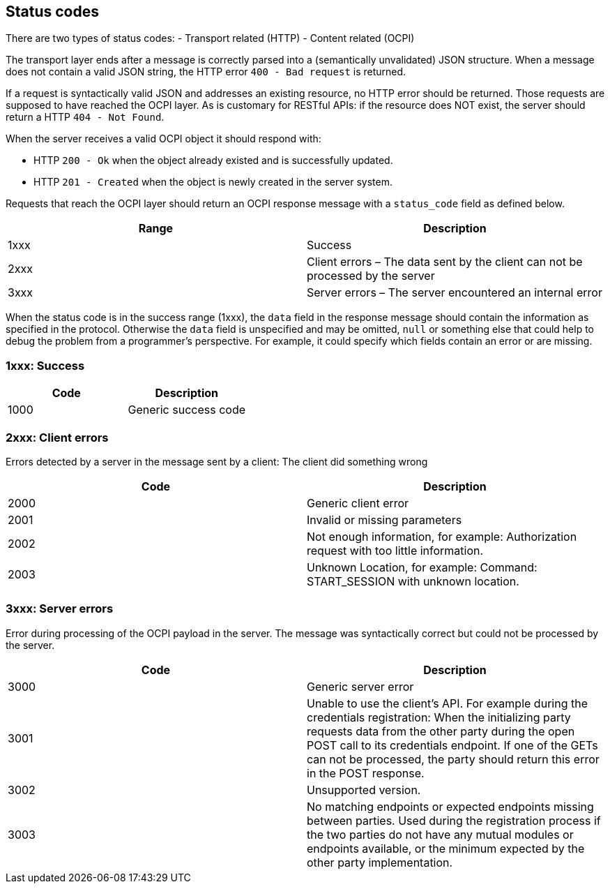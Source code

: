 [[status_codes_status_codes]]
== Status codes

There are two types of status codes:
- Transport related (HTTP)
- Content related (OCPI)

The transport layer ends after a message is correctly parsed into a (semantically unvalidated) JSON structure.
When a message does not contain a valid JSON string, the HTTP error `400 - Bad request` is returned.

If a request is syntactically valid JSON and addresses an existing resource, no HTTP error should be returned.
Those requests are supposed to have reached the OCPI layer. As is customary for RESTful APIs:
if the resource does NOT exist, the server should return a HTTP `404 - Not Found`.

When the server receives a valid OCPI object it should respond with:

* HTTP `200 - Ok` when the object already existed and is successfully updated.
* HTTP `201 - Created` when the object is newly created in the server system.

Requests that reach the OCPI layer should return an OCPI response message with a `status_code` field as defined below.

|===
|Range |Description 

|1xxx |Success 
|2xxx |Client errors – The data sent by the client can not be processed by the server 
|3xxx |Server errors – The server encountered an internal error 
|===

When the status code is in the success range (1xxx), the `data` field in the response message should contain the information as specified in the protocol. Otherwise the `data` field is unspecified and may be omitted, `null` or something else that could help to debug the problem from a programmer's perspective. For example, it could specify which fields contain an error or are missing.

[[status_codes_1xxx_success]]
=== 1xxx: Success

|===
|Code |Description 

|1000 |Generic success code 
|===

[[status_codes_2xxx_client_errors]]
=== 2xxx: Client errors

Errors detected by a server in the message sent by a client: The client did something wrong

|===
|Code |Description 

|2000 |Generic client error 
|2001 |Invalid or missing parameters 
|2002 |Not enough information, for example: Authorization request with too little information. 
|2003 |Unknown Location, for example: Command: START_SESSION with unknown location. 
|===

[[status_codes_3xxx_server_errors]]
=== 3xxx: Server errors

Error during processing of the OCPI payload in the server. The message was syntactically correct but could not be processed by the server.

|===
|Code |Description 

|3000 |Generic server error 
|3001 |Unable to use the client's API. For example during the credentials registration: When the initializing party requests data from the other party during the open POST call to its credentials endpoint. If one of the GETs can not be processed, the party should return this error in the POST response. 
|3002 |Unsupported version. 
|3003 |No matching endpoints or expected endpoints missing between parties. Used during the registration process if the two parties do not have any mutual modules or endpoints available, or the minimum expected by the other party implementation. 
|===